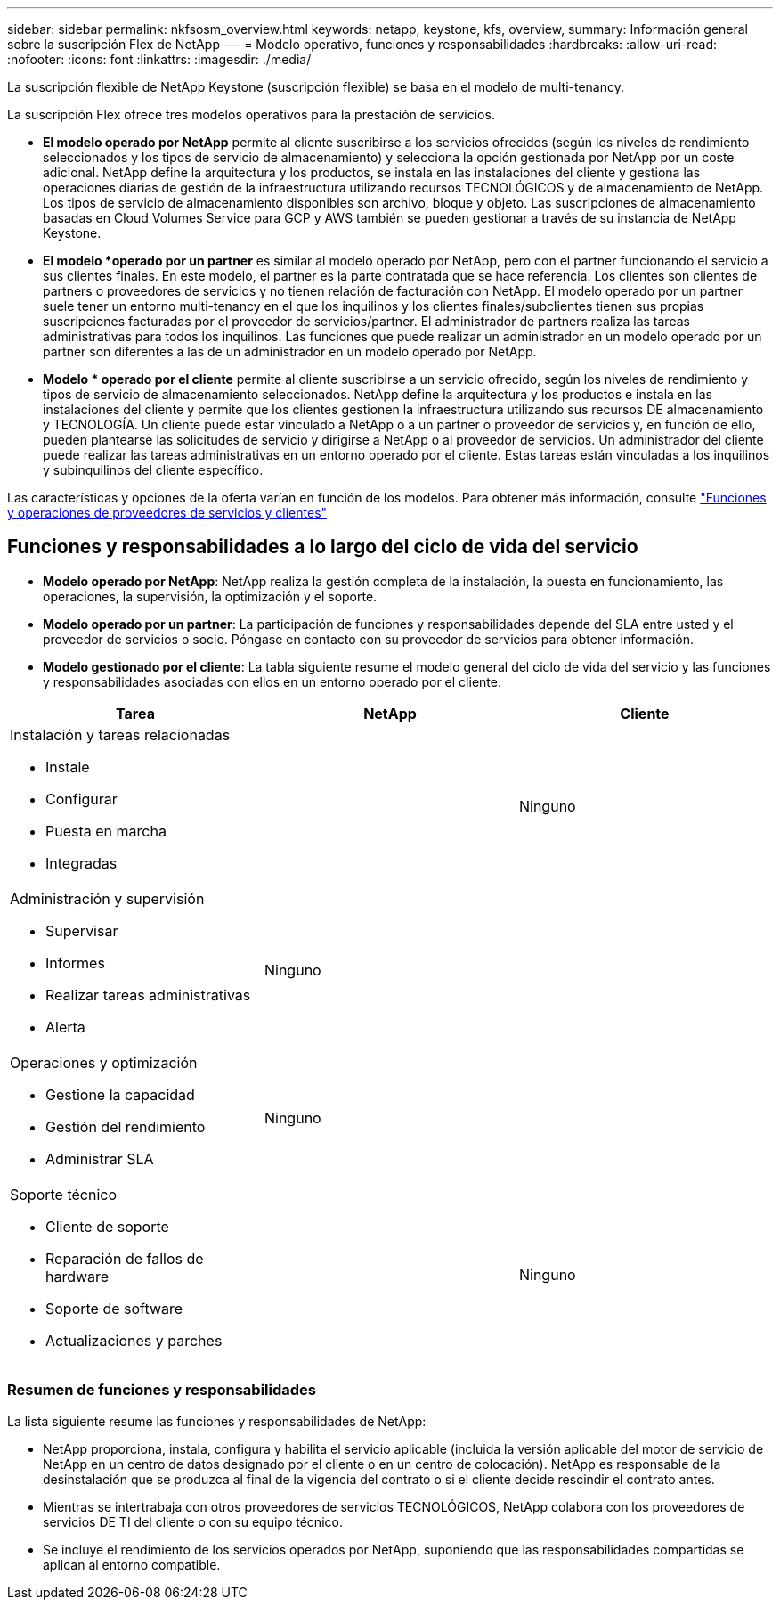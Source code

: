 ---
sidebar: sidebar 
permalink: nkfsosm_overview.html 
keywords: netapp, keystone, kfs, overview, 
summary: Información general sobre la suscripción Flex de NetApp 
---
= Modelo operativo, funciones y responsabilidades
:hardbreaks:
:allow-uri-read: 
:nofooter: 
:icons: font
:linkattrs: 
:imagesdir: ./media/


[role="lead"]
La suscripción flexible de NetApp Keystone (suscripción flexible) se basa en el modelo de multi-tenancy.

La suscripción Flex ofrece tres modelos operativos para la prestación de servicios.

* *El modelo operado por NetApp* permite al cliente suscribirse a los servicios ofrecidos (según los niveles de rendimiento seleccionados y los tipos de servicio de almacenamiento) y selecciona la opción gestionada por NetApp por un coste adicional. NetApp define la arquitectura y los productos, se instala en las instalaciones del cliente y gestiona las operaciones diarias de gestión de la infraestructura utilizando recursos TECNOLÓGICOS y de almacenamiento de NetApp. Los tipos de servicio de almacenamiento disponibles son archivo, bloque y objeto. Las suscripciones de almacenamiento basadas en Cloud Volumes Service para GCP y AWS también se pueden gestionar a través de su instancia de NetApp Keystone.
* *El modelo *operado por un partner* es similar al modelo operado por NetApp, pero con el partner funcionando el servicio a sus clientes finales. En este modelo, el partner es la parte contratada que se hace referencia. Los clientes son clientes de partners o proveedores de servicios y no tienen relación de facturación con NetApp. El modelo operado por un partner suele tener un entorno multi-tenancy en el que los inquilinos y los clientes finales/subclientes tienen sus propias suscripciones facturadas por el proveedor de servicios/partner. El administrador de partners realiza las tareas administrativas para todos los inquilinos. Las funciones que puede realizar un administrador en un modelo operado por un partner son diferentes a las de un administrador en un modelo operado por NetApp.
* *Modelo * operado por el cliente* permite al cliente suscribirse a un servicio ofrecido, según los niveles de rendimiento y tipos de servicio de almacenamiento seleccionados. NetApp define la arquitectura y los productos e instala en las instalaciones del cliente y permite que los clientes gestionen la infraestructura utilizando sus recursos DE almacenamiento y TECNOLOGÍA. Un cliente puede estar vinculado a NetApp o a un partner o proveedor de servicios y, en función de ello, pueden plantearse las solicitudes de servicio y dirigirse a NetApp o al proveedor de servicios. Un administrador del cliente puede realizar las tareas administrativas en un entorno operado por el cliente. Estas tareas están vinculadas a los inquilinos y subinquilinos del cliente específico.


Las características y opciones de la oferta varían en función de los modelos. Para obtener más información, consulte link:https://docs.netapp.com/us-en/keystone/sewebiug_partner_service_provider.html["Funciones y operaciones de proveedores de servicios y clientes"]



== Funciones y responsabilidades a lo largo del ciclo de vida del servicio

* *Modelo operado por NetApp*: NetApp realiza la gestión completa de la instalación, la puesta en funcionamiento, las operaciones, la supervisión, la optimización y el soporte.
* *Modelo operado por un partner*: La participación de funciones y responsabilidades depende del SLA entre usted y el proveedor de servicios o socio. Póngase en contacto con su proveedor de servicios para obtener información.
* *Modelo gestionado por el cliente*: La tabla siguiente resume el modelo general del ciclo de vida del servicio y las funciones y responsabilidades asociadas con ellos en un entorno operado por el cliente.


|===
| Tarea | NetApp | Cliente 


 a| 
Instalación y tareas relacionadas

* Instale
* Configurar
* Puesta en marcha
* Integradas

| image:check.png[""] | Ninguno 


 a| 
Administración y supervisión

* Supervisar
* Informes
* Realizar tareas administrativas
* Alerta

| Ninguno | image:check.png[""] 


 a| 
Operaciones y optimización

* Gestione la capacidad
* Gestión del rendimiento
* Administrar SLA

| Ninguno | image:check.png[""] 


 a| 
Soporte técnico

* Cliente de soporte
* Reparación de fallos de hardware
* Soporte de software
* Actualizaciones y parches

| image:check.png[""] | Ninguno 
|===


=== Resumen de funciones y responsabilidades

La lista siguiente resume las funciones y responsabilidades de NetApp:

* NetApp proporciona, instala, configura y habilita el servicio aplicable (incluida la versión aplicable del motor de servicio de NetApp en un centro de datos designado por el cliente o en un centro de colocación). NetApp es responsable de la desinstalación que se produzca al final de la vigencia del contrato o si el cliente decide rescindir el contrato antes.
* Mientras se intertrabaja con otros proveedores de servicios TECNOLÓGICOS, NetApp colabora con los proveedores de servicios DE TI del cliente o con su equipo técnico.
* Se incluye el rendimiento de los servicios operados por NetApp, suponiendo que las responsabilidades compartidas se aplican al entorno compatible.

